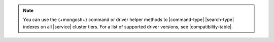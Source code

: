 .. note:: 

   You can use the {+mongosh+} command or driver helper methods to |command-type| 
   |search-type| indexes on all |service| cluster tiers. For a list of supported driver
   versions, see |compatibility-table|.
